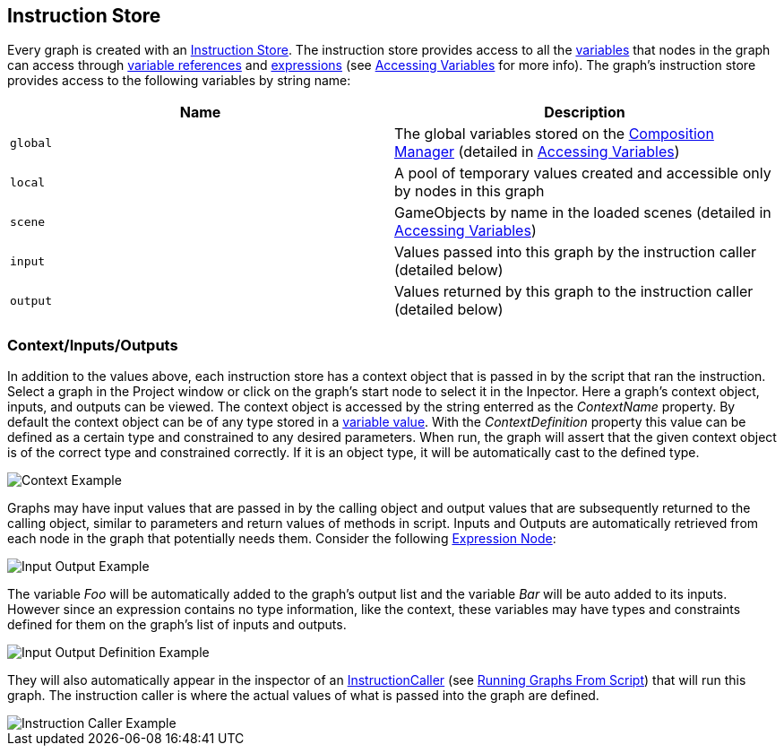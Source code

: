 [#topics/graphs/instruction-store]

## Instruction Store

Every graph is created with an <<reference/instruction-store.html,Instruction Store>>. The instruction store provides access to all the <<referenece/variable-value.html,variables>> that nodes in the graph can access through <<reference/variable-reference.html,variable references>> and <<reference/expressions.html,expressions>> (see <<topics/variables/accessing-variables.html,Accessing Variables>> for more info). The graph's instruction store provides access to the following variables by string name:

|===
| Name | Description

| `global` | The global variables stored on the <<manual/composition-manager.html,Composition Manager>> (detailed in <<topics/variables/accessing-variables,Accessing Variables>>)
| `local` | A pool of temporary values created and accessible only by nodes in this graph
| `scene` | GameObjects by name in the loaded scenes (detailed in <<topics/variables/accessing-variables,Accessing Variables>>)
| `input` | Values passed into this graph by the instruction caller (detailed below)
| `output` | Values returned by this graph to the instruction caller (detailed below)
|===

### Context/Inputs/Outputs

In addition to the values above, each instruction store has a context object that is passed in by the script that ran the instruction. Select a graph in the Project window or click on the graph's start node to select it in the Inpector. Here a graph's context object, inputs, and outputs can be viewed. The context object is accessed by the string enterred as the _ContextName_ property. By default the context object can be of any type stored in a <<reference/variable-value.html,variable value>>. With the _ContextDefinition_ property this value can be defined as a certain type and constrained to any desired parameters. When run, the graph will assert that the given context object is of the correct type and constrained correctly. If it is an object type, it will be automatically cast to the defined type.

image::context-example.png[Context Example]

Graphs may have input values that are passed in by the calling object and output values that are subsequently returned to the calling object, similar to parameters and return values of methods in script. Inputs and Outputs are automatically retrieved from each node in the graph that potentially needs them. Consider the following <<manual/expression-node.html,Expression Node>>:

image::input-output-example.png[Input Output Example]

The variable _Foo_ will be automatically added to the graph's output list and the variable _Bar_ will be auto added to its inputs. However since an expression contains no type information, like the context, these variables may have types and constraints defined for them on the graph's list of inputs and outputs.

image::input-output-definition-example.png[Input Output Definition Example]

They will also automatically appear in the inspector of an <<reference/instruction-caller.html,InstructionCaller>> (see <<topics/graphs/running-from-script,Running Graphs From Script>>) that will run this graph. The instruction caller is where the actual values of what is passed into the graph are defined.

image::instruction-caller-example.png[Instruction Caller Example]
